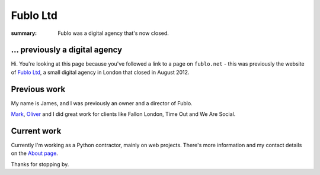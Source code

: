 Fublo Ltd
#########

:summary: Fublo was a digital agency that's now closed.

.. image:: |filename|/images/fublo.gif
    :alt: Fublo Ltd (Dissolved) logo - "Goal Driven Digital"


... previously a digital agency
-------------------------------

Hi. You're looking at this page because you've followed a link to a page on
``fublo.net`` - this was previously the website of `Fublo Ltd
<https://beta.companieshouse.gov.uk/company/07469469>`_, a small digital agency
in London that closed in August 2012.


Previous work
-------------

My name is James, and I was previously an owner and a director of Fublo.

`Mark <http://www.theluckystrike.co.uk/>`_, `Oliver <http://oli.me.uk/>`_ and I
did great work for clients like Fallon London, Time Out and We Are Social.


Current work
------------

Currently I'm working as a Python contractor, mainly on web projects. There's
more information and my contact details on the `About page
</pages/hello-my-name-is-james.html>`_.

Thanks for stopping by.

